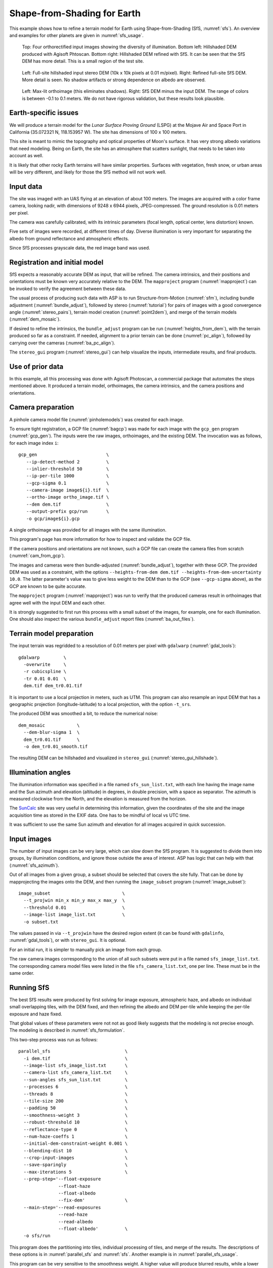 .. _sfs_earth:

Shape-from-Shading for Earth
----------------------------

This example shows how to refine a terrain model for Earth using
Shape-from-Shading (SfS, :numref:`sfs`). An overview and examples for other
planets are given in :numref:`sfs_usage`.

.. figure:: ../images/earth_closeup.png
   :name: earth_input_images
   :alt: earth_input_images
   
   Top: Four orthorectified input images showing the diversity of illumination. Bottom left: Hillshaded DEM produced with Agisoft Phtoscan. Bottom right: Hillshaded DEM refined with SfS. It can be seen that the SfS DEM has more detail. This is a small region of the test site.

.. figure:: ../images/earth_stereo_sfs_dem.png
   :name: earth_stereo_sfs_dem
   :alt: earth_stereo_sfs_dem
   
   Left: Full-site hillshaded input stereo DEM (10k x 10k pixels at 0.01 m/pixel). Right: Refined full-site SfS DEM. More detail is seen. No shadow artifacts or strong dependence on albedo are observed.

.. figure:: ../images/earth_ortho_sfs_diff.png
   :name: earth_ortho_sfs_diff
   :alt: earth_ortho_sfs_diff
   
   Left: Max-lit orthoimage (this eliminates shadows). Right: SfS DEM minus the input DEM. 
   The range of colors is between -0.1 to 0.1 meters. We do not have rigorous validation,
   but these results look plausible.

Earth-specific issues
~~~~~~~~~~~~~~~~~~~~~

We will produce a terrain model for the *Lunar Surface Proving Ground* (LSPG)
at the Mojave Air and Space Port in California (35.072321 N, 118.153957 W).
The site has dimensions of 100 x 100 meters.

This site is meant to mimic the topography and optical properties of Moon's
surface. It has very strong albedo variations that need modeling. Being on
Earth, the site has an atmosphere that scatters sunlight, that needs to be taken
into account as well.

It is likely that other rocky Earth terrains will have similar properties.
Surfaces with vegetation, fresh snow, or urban areas will be very different,
and likely for those the SfS method will not work well.

Input data
~~~~~~~~~~

The site was imaged with an UAS flying at an elevation of about 100 meters. The
images are acquired with a color frame camera, looking nadir, with dimensions of
9248 x 6944 pixels, JPEG-compressed. The ground resolution is 0.01 meters per
pixel.

The camera was carefully calibrated, with its intrinsic parameters (focal
length, optical center, lens distortion) known.

Five sets of images were recorded, at different times of day. Diverse
illumination is very important for separating the albedo from ground reflectance
and atmospheric effects.

Since SfS processes grayscale data, the red image band was used.

Registration and initial model
~~~~~~~~~~~~~~~~~~~~~~~~~~~~~~

SfS expects a reasonably accurate DEM as input, that will be refined. The camera
intrinsics, and their positions and orientations must be known very accurately
relative to the DEM. The ``mapproject`` program (:numref:`mapproject`) can be
invoked to verify the agreement between these data.

The usual process of producing such data with ASP is to run Structure-from-Motion
(:numref:`sfm`), including bundle adjustment (:numref:`bundle_adjust`), followed
by stereo (:numref:`tutorial`) for pairs of images with a good convergence angle
(:numref:`stereo_pairs`), terrain model creation (:numref:`point2dem`), and 
merge of the terrain models (:numref:`dem_mosaic`).

If desired to refine the intrinsics, the ``bundle_adjust`` program can be run
(:numref:`heights_from_dem`), with the terrain produced so far as a constraint. 
If needed, alignment to a prior terrain can be done (:numref:`pc_align`),
followed by carrying over the cameras (:numref:`ba_pc_align`).

The ``stereo_gui`` program (:numref:`stereo_gui`) can help visualize the inputs,
intermediate results, and final products.

Use of prior data
~~~~~~~~~~~~~~~~~

In this example, all this processing was done with Agisoft Photoscan, a commercial
package that automates the steps mentioned above. It produced a terrain model,
orthoimages, the camera intrinsics, and the camera positions and orientations.

Camera preparation
~~~~~~~~~~~~~~~~~~

A pinhole camera model file (:numref:`pinholemodels`) was created for each
image. 

To ensure tight registration, a GCP file (:numref:`bagcp`) was made for each
image with the ``gcp_gen`` program (:numref:`gcp_gen`). The inputs were the raw
images, orthoimages, and the existing DEM. The invocation was as follows, for
each image index ``i``::

   gcp_gen                          \
      --ip-detect-method 2          \
      --inlier-threshold 50         \
      --ip-per-tile 1000            \
      --gcp-sigma 0.1               \
      --camera-image image${i}.tif  \
      --ortho-image ortho_image.tif \
      --dem dem.tif                 \
      --output-prefix gcp/run       \
      -o gcp/image${i}.gcp

A single orthoimage was provided for all images with the same illumination.
      
This program's page has more information for how to inspect and validate 
the GCP file.

If the camera positions and orientations are not known, such a GCP
file can create the camera files from scratch (:numref:`cam_from_gcp`).

The images and cameras were then bundle-adjusted (:numref:`bundle_adjust`),
together with these GCP. The provided DEM was used as a constraint, with the
options ``--heights-from-dem dem.tif --heights-from-dem-uncertainty 10.0``. The
latter parameter's value was to give less weight to the DEM than to the
GCP (see ``--gcp-sigma`` above), as the GCP are known to be quite accurate.

The ``mapproject`` program (:numref:`mapproject`) was run to verify that the
produced cameras result in orthoimages that agree well with the input DEM and
each other.

It is strongly suggested to first run this process with a small subset of the
images, for example, one for each illumination. One should also inspect the
various ``bundle_adjust`` report files (:numref:`ba_out_files`).

Terrain model preparation
~~~~~~~~~~~~~~~~~~~~~~~~~

The input terrain was regridded to a resolution of 0.01 meters per pixel
with ``gdalwarp`` (:numref:`gdal_tools`)::

    gdalwarp         \
      -overwrite     \
      -r cubicspline \
      -tr 0.01 0.01  \
      dem.tif dem_tr0.01.tif

It is important to use a local projection in meters, such as UTM. This program
can also resample an input DEM that has a geographic projection
(longitude-latitude) to a local projection, with the option ``-t_srs``.

The produced DEM was smoothed a bit, to reduce the numerical noise::

    dem_mosaic            \
      --dem-blur-sigma 1  \
      dem_tr0.01.tif      \
      -o dem_tr0.01_smooth.tif

The resulting DEM can be hillshaded and visualized in ``stereo_gui`` (:numref:`stereo_gui_hillshade`).

Illumination angles
~~~~~~~~~~~~~~~~~~~

The illumination information was specified in a file named ``sfs_sun_list.txt``,
with each line having the image name and the Sun azimuth and elevation
(altitude) in degrees, in double precision, with a space as separator. The
azimuth is measured clockwise from the North, and the elevation is measured from
the horizon.
    
The `SunCalc <https://www.suncalc.org/>`_ site was very useful in determining
this information, given the coordinates of the site and the image acquisition
time as stored in the EXIF data. One has to be mindful of local vs UTC time.

It was sufficient to use the same Sun azimuth and elevation for all images
acquired in quick succession.

Input images
~~~~~~~~~~~~

The number of input images can be very large, which can slow down the SfS
program. It is suggested to divide them into groups, by illumination conditions,
and ignore those outside the area of interest. ASP has logic that can help
with that (:numref:`sfs_azimuth`).

Out of all images from a given group, a subset should be selected that covers
the site fully. That can be done by mapprojecting the images onto the DEM, and
then running the ``image_subset`` program (:numref:`image_subset`)::

    image_subset                           \
      --t_projwin min_x min_y max_x max_y  \
      --threshold 0.01                     \
      --image-list image_list.txt          \
      -o subset.txt

The values passed in via ``--t_projwin`` have the desired region extent (it can
be found with ``gdalinfo``, :numref:`gdal_tools`), or with ``stereo_gui``. It is
optional.

For an initial run, it is simpler to manually pick an image from each group.

The raw camera images corresponding to the union of all such subsets
were put in a file named ``sfs_image_list.txt``. The corresponding camera
model files were listed in the file ``sfs_camera_list.txt``, one per line.
These must be in the same order.

Running SfS
~~~~~~~~~~~

The best SfS results were produced by first solving for image exposure,
atmospheric haze, and albedo on individual small overlapping tiles, with the DEM
fixed, and then refining the albedo and DEM per-tile while keeping the per-tile
exposure and haze fixed. 

That global values of these parameters were not not as good likely suggests that
the modeling is not precise enough. The modeling is described in
:numref:`sfs_formulation`.

This two-step process was run as follows::

    parallel_sfs                            \
      -i dem.tif                            \
      --image-list sfs_image_list.txt       \
      --camera-list sfs_camera_list.txt     \
      --sun-angles sfs_sun_list.txt         \
      --processes 6                         \
      --threads 8                           \
      --tile-size 200                       \
      --padding 50                          \
      --smoothness-weight 3                 \
      --robust-threshold 10                 \
      --reflectance-type 0                  \
      --num-haze-coeffs 1                   \
      --initial-dem-constraint-weight 0.001 \
      --blending-dist 10                    \
      --crop-input-images                   \
      --save-sparingly                      \
      --max-iterations 5                    \
      --prep-step='--float-exposure
                   --float-haze
                   --float-albedo
                   --fix-dem'               \
      --main-step='--read-exposures
                   --read-haze
                   --read-albedo
                   --float-albedo'          \
      -o sfs/run

This program does the partitioning into tiles, individual processing of tiles,
and merge of the results. The descriptions of these options is in
:numref:`parallel_sfs` and :numref:`sfs`. Another example is in
:numref:`parallel_sfs_usage`.

This program can be very sensitive to the smoothness weight. A higher value will
produce blurred results, while a lower value will result in a noisy output. One
could try various values for it that differ by a factor of 10 before refining it
further.

The ``--robust-threshold`` parameter is very important for eliminating the
effect of shadows. Its value should be a fraction of the difference in intensity
between lit and shadowed pixels. Some experimentation may be needed to find the
right value. A large value will result in visible shadow artifacts. A smaller
value may require more iterations and may blur more the output.

It is strongly suggested to first run SfS on a small clip to get an intuition
for the parameters (then can use the ``sfs`` program directly).

We used the Lambertian reflectance model (``--reflectance-type 0``). For the Moon,
usually the Lunar-Lambertian model is preferred (value 1).

The produced DEM will be named ``sfs/run-DEM-final.tif``. Other outputs are
listed in :numref:`sfs_outputs`.

The results are shown in :numref:`earth_input_images`.

